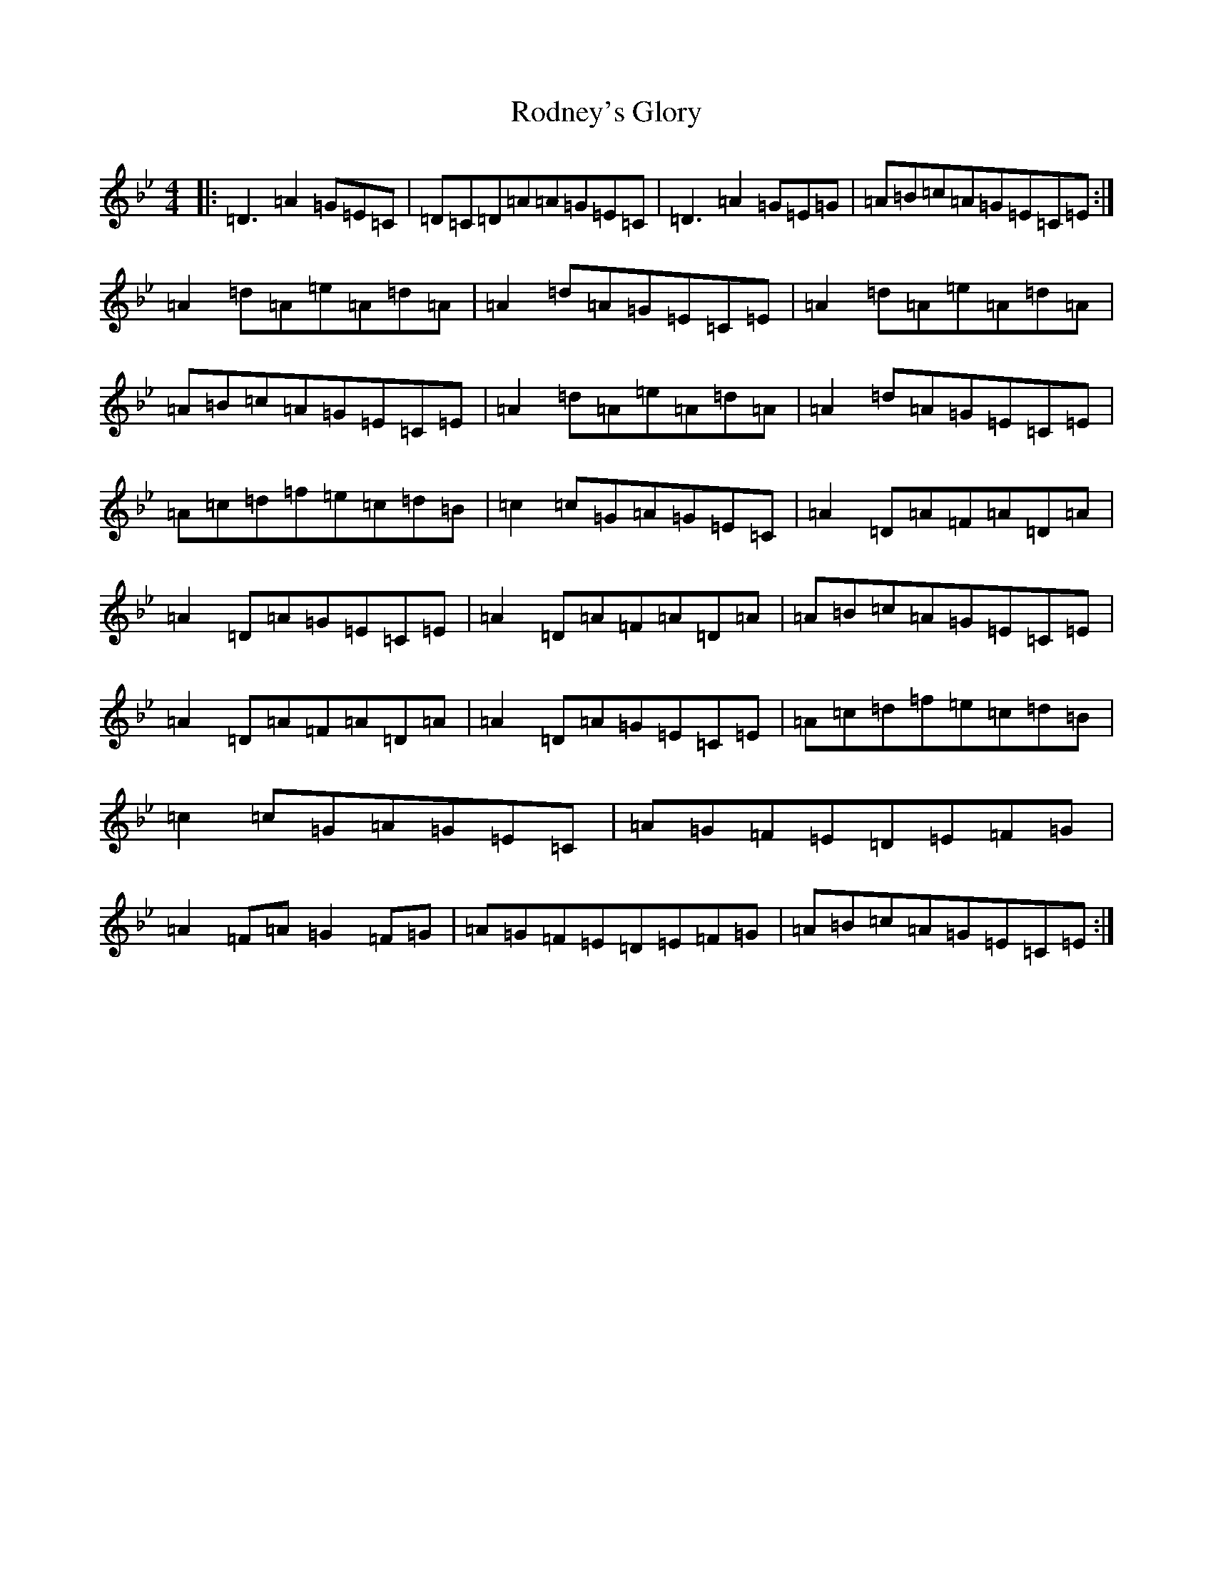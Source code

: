 X: 14651
T: Rodney's Glory
S: https://thesession.org/tunes/3786#setting21391
Z: A Dorian
R: hornpipe
M:4/4
L:1/8
K: C Dorian
|:=D3=A2=G=E=C|=D=C=D=A=A=G=E=C|=D3=A2=G=E=G|=A=B=c=A=G=E=C=E:|=A2=d=A=e=A=d=A|=A2=d=A=G=E=C=E|=A2=d=A=e=A=d=A|=A=B=c=A=G=E=C=E|=A2=d=A=e=A=d=A|=A2=d=A=G=E=C=E|=A=c=d=f=e=c=d=B|=c2=c=G=A=G=E=C|=A2=D=A=F=A=D=A|=A2=D=A=G=E=C=E|=A2=D=A=F=A=D=A|=A=B=c=A=G=E=C=E|=A2=D=A=F=A=D=A|=A2=D=A=G=E=C=E|=A=c=d=f=e=c=d=B|=c2=c=G=A=G=E=C|=A=G=F=E=D=E=F=G|=A2=F=A=G2=F=G|=A=G=F=E=D=E=F=G|=A=B=c=A=G=E=C=E:|
